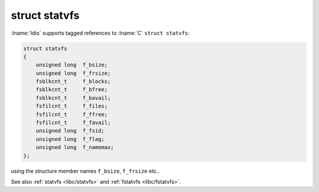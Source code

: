 .. _`libc/struct-statvfs`:

struct statvfs
^^^^^^^^^^^^^^

:lname:`Idio` supports tagged references to :lname:`C` ``struct
statvfs``:

.. code-block:: c

   struct statvfs
   {
       unsigned long  f_bsize;
       unsigned long  f_frsize;
       fsblkcnt_t     f_blocks;
       fsblkcnt_t     f_bfree;
       fsblkcnt_t     f_bavail;
       fsfilcnt_t     f_files;
       fsfilcnt_t     f_ffree;
       fsfilcnt_t     f_favail;
       unsigned long  f_fsid;
       unsigned long  f_flag;
       unsigned long  f_namemax;
   };

using the structure member names ``f_bsize``, ``f_frsize`` etc..

See also :ref:`statvfs <libc/statvfs>` and :ref:`fstatvfs
<libc/fstatvfs>`.
